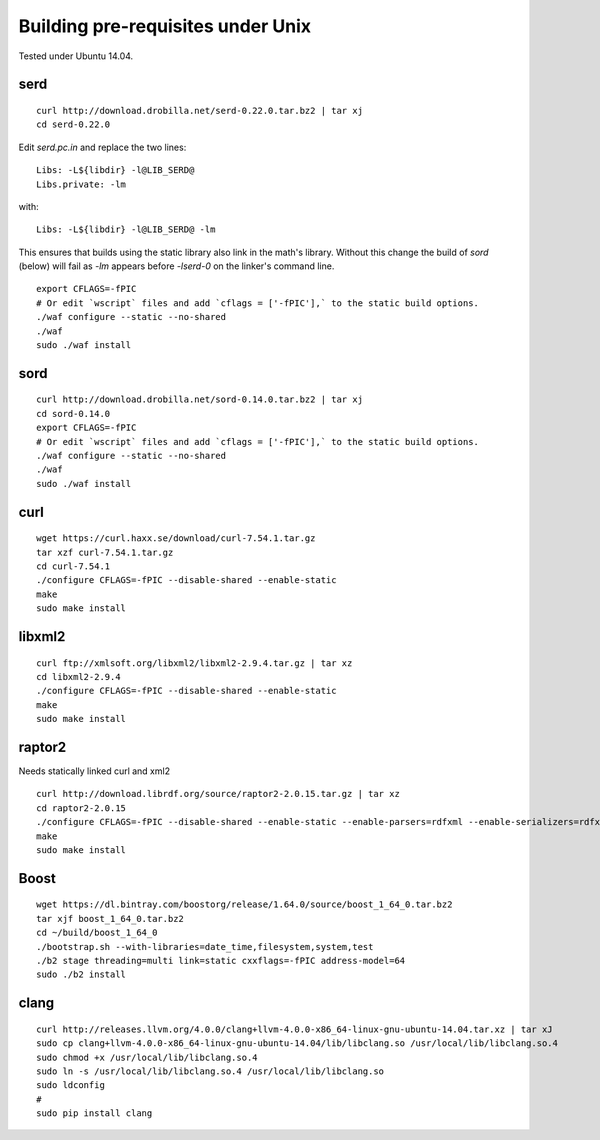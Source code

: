 
Building pre-requisites under Unix
==================================

Tested under Ubuntu 14.04.


serd
----

::

  curl http://download.drobilla.net/serd-0.22.0.tar.bz2 | tar xj
  cd serd-0.22.0

Edit `serd.pc.in` and replace the two lines: ::

  Libs: -L${libdir} -l@LIB_SERD@
  Libs.private: -lm

with: ::

  Libs: -L${libdir} -l@LIB_SERD@ -lm

This ensures that builds using the static library also link in the math's
library. Without this change the build of `sord` (below) will fail as `-lm`
appears before `-lserd-0` on the linker's command line.

::

  export CFLAGS=-fPIC
  # Or edit `wscript` files and add `cflags = ['-fPIC'],` to the static build options.
  ./waf configure --static --no-shared
  ./waf
  sudo ./waf install


sord
----

::

  curl http://download.drobilla.net/sord-0.14.0.tar.bz2 | tar xj
  cd sord-0.14.0
  export CFLAGS=-fPIC
  # Or edit `wscript` files and add `cflags = ['-fPIC'],` to the static build options.
  ./waf configure --static --no-shared
  ./waf
  sudo ./waf install


curl
----

::

  wget https://curl.haxx.se/download/curl-7.54.1.tar.gz
  tar xzf curl-7.54.1.tar.gz
  cd curl-7.54.1
  ./configure CFLAGS=-fPIC --disable-shared --enable-static
  make
  sudo make install


libxml2
-------

::

  curl ftp://xmlsoft.org/libxml2/libxml2-2.9.4.tar.gz | tar xz
  cd libxml2-2.9.4
  ./configure CFLAGS=-fPIC --disable-shared --enable-static
  make
  sudo make install


raptor2
-------

Needs statically linked curl and xml2

::

  curl http://download.librdf.org/source/raptor2-2.0.15.tar.gz | tar xz
  cd raptor2-2.0.15
  ./configure CFLAGS=-fPIC --disable-shared --enable-static --enable-parsers=rdfxml --enable-serializers=rdfxml
  make
  sudo make install


Boost
-----

::

  wget https://dl.bintray.com/boostorg/release/1.64.0/source/boost_1_64_0.tar.bz2
  tar xjf boost_1_64_0.tar.bz2
  cd ~/build/boost_1_64_0
  ./bootstrap.sh --with-libraries=date_time,filesystem,system,test
  ./b2 stage threading=multi link=static cxxflags=-fPIC address-model=64
  sudo ./b2 install


clang
-----

::

  curl http://releases.llvm.org/4.0.0/clang+llvm-4.0.0-x86_64-linux-gnu-ubuntu-14.04.tar.xz | tar xJ
  sudo cp clang+llvm-4.0.0-x86_64-linux-gnu-ubuntu-14.04/lib/libclang.so /usr/local/lib/libclang.so.4
  sudo chmod +x /usr/local/lib/libclang.so.4
  sudo ln -s /usr/local/lib/libclang.so.4 /usr/local/lib/libclang.so
  sudo ldconfig
  #
  sudo pip install clang
